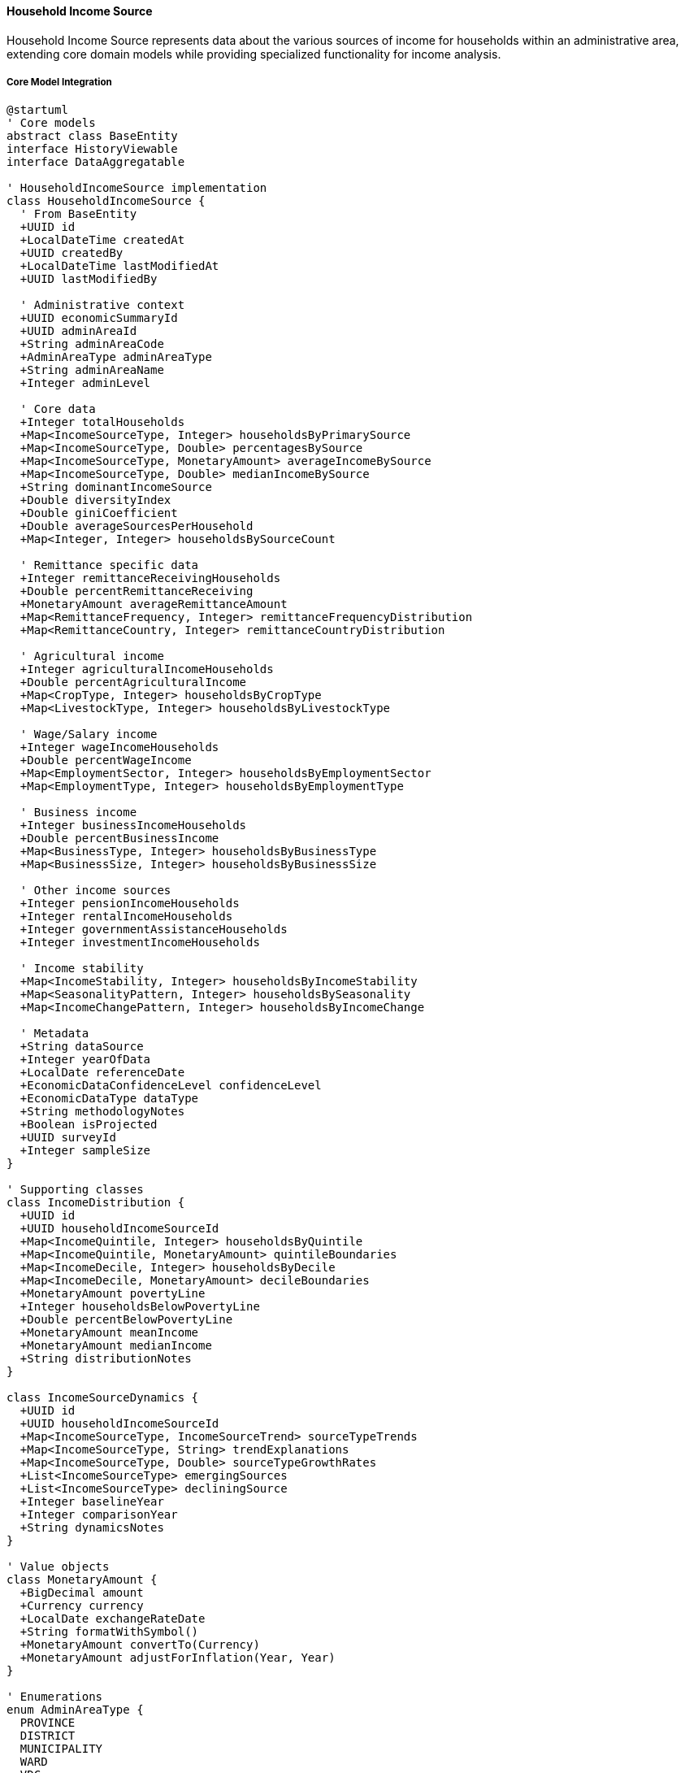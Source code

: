 ==== Household Income Source

Household Income Source represents data about the various sources of income for households within an administrative area, extending core domain models while providing specialized functionality for income analysis.

===== Core Model Integration

[plantuml]
----
@startuml
' Core models
abstract class BaseEntity
interface HistoryViewable
interface DataAggregatable

' HouseholdIncomeSource implementation
class HouseholdIncomeSource {
  ' From BaseEntity
  +UUID id
  +LocalDateTime createdAt
  +UUID createdBy
  +LocalDateTime lastModifiedAt
  +UUID lastModifiedBy
  
  ' Administrative context
  +UUID economicSummaryId
  +UUID adminAreaId
  +String adminAreaCode
  +AdminAreaType adminAreaType
  +String adminAreaName
  +Integer adminLevel
  
  ' Core data
  +Integer totalHouseholds
  +Map<IncomeSourceType, Integer> householdsByPrimarySource
  +Map<IncomeSourceType, Double> percentagesBySource
  +Map<IncomeSourceType, MonetaryAmount> averageIncomeBySource
  +Map<IncomeSourceType, Double> medianIncomeBySource
  +String dominantIncomeSource
  +Double diversityIndex
  +Double giniCoefficient
  +Double averageSourcesPerHousehold
  +Map<Integer, Integer> householdsBySourceCount
  
  ' Remittance specific data
  +Integer remittanceReceivingHouseholds
  +Double percentRemittanceReceiving
  +MonetaryAmount averageRemittanceAmount
  +Map<RemittanceFrequency, Integer> remittanceFrequencyDistribution
  +Map<RemittanceCountry, Integer> remittanceCountryDistribution
  
  ' Agricultural income
  +Integer agriculturalIncomeHouseholds
  +Double percentAgriculturalIncome
  +Map<CropType, Integer> householdsByCropType
  +Map<LivestockType, Integer> householdsByLivestockType
  
  ' Wage/Salary income
  +Integer wageIncomeHouseholds
  +Double percentWageIncome
  +Map<EmploymentSector, Integer> householdsByEmploymentSector
  +Map<EmploymentType, Integer> householdsByEmploymentType
  
  ' Business income
  +Integer businessIncomeHouseholds
  +Double percentBusinessIncome
  +Map<BusinessType, Integer> householdsByBusinessType
  +Map<BusinessSize, Integer> householdsByBusinessSize
  
  ' Other income sources
  +Integer pensionIncomeHouseholds
  +Integer rentalIncomeHouseholds
  +Integer governmentAssistanceHouseholds
  +Integer investmentIncomeHouseholds
  
  ' Income stability
  +Map<IncomeStability, Integer> householdsByIncomeStability
  +Map<SeasonalityPattern, Integer> householdsBySeasonality
  +Map<IncomeChangePattern, Integer> householdsByIncomeChange
  
  ' Metadata
  +String dataSource
  +Integer yearOfData
  +LocalDate referenceDate
  +EconomicDataConfidenceLevel confidenceLevel
  +EconomicDataType dataType
  +String methodologyNotes
  +Boolean isProjected
  +UUID surveyId
  +Integer sampleSize
}

' Supporting classes
class IncomeDistribution {
  +UUID id
  +UUID householdIncomeSourceId
  +Map<IncomeQuintile, Integer> householdsByQuintile
  +Map<IncomeQuintile, MonetaryAmount> quintileBoundaries
  +Map<IncomeDecile, Integer> householdsByDecile
  +Map<IncomeDecile, MonetaryAmount> decileBoundaries
  +MonetaryAmount povertyLine
  +Integer householdsBelowPovertyLine
  +Double percentBelowPovertyLine
  +MonetaryAmount meanIncome
  +MonetaryAmount medianIncome
  +String distributionNotes
}

class IncomeSourceDynamics {
  +UUID id
  +UUID householdIncomeSourceId
  +Map<IncomeSourceType, IncomeSourceTrend> sourceTypeTrends
  +Map<IncomeSourceType, String> trendExplanations
  +Map<IncomeSourceType, Double> sourceTypeGrowthRates
  +List<IncomeSourceType> emergingSources
  +List<IncomeSourceType> decliningSource
  +Integer baselineYear
  +Integer comparisonYear
  +String dynamicsNotes
}

' Value objects
class MonetaryAmount {
  +BigDecimal amount
  +Currency currency
  +LocalDate exchangeRateDate
  +String formatWithSymbol()
  +MonetaryAmount convertTo(Currency)
  +MonetaryAmount adjustForInflation(Year, Year)
}

' Enumerations
enum AdminAreaType {
  PROVINCE
  DISTRICT
  MUNICIPALITY
  WARD
  VDC
  CUSTOM_AREA
}

enum IncomeSourceType {
  AGRICULTURE_CROPS
  AGRICULTURE_LIVESTOCK
  WAGE_EMPLOYMENT_FORMAL
  WAGE_EMPLOYMENT_INFORMAL
  SELF_EMPLOYMENT_REGISTERED
  SELF_EMPLOYMENT_UNREGISTERED
  REMITTANCE_INTERNATIONAL
  REMITTANCE_DOMESTIC
  RENTAL_INCOME
  PENSION
  GOVERNMENT_ASSISTANCE
  INVESTMENT_INCOME
  FOREST_PRODUCTS
  ARTISANAL_PRODUCTS
  DAILY_LABOR
  OTHER
}

enum RemittanceFrequency {
  MONTHLY
  QUARTERLY
  BIANNUAL
  ANNUAL
  IRREGULAR
}

enum RemittanceCountry {
  INDIA
  QATAR
  UAE
  SAUDI_ARABIA
  KUWAIT
  MALAYSIA
  SOUTH_KOREA
  JAPAN
  USA
  UK
  AUSTRALIA
  OTHER
}

enum EmploymentSector {
  AGRICULTURE
  MANUFACTURING
  CONSTRUCTION
  EDUCATION
  HEALTH
  HOSPITALITY
  RETAIL
  TRANSPORTATION
  GOVERNMENT
  BANKING_FINANCE
  IT_COMMUNICATIONS
  SECURITY
  OTHER_SERVICES
}

enum EmploymentType {
  PERMANENT
  TEMPORARY
  SEASONAL
  DAILY_WAGE
  CONTRACT_BASED
}

enum BusinessType {
  RETAIL
  WHOLESALE
  MANUFACTURING
  SERVICES
  AGRICULTURE_RELATED
  HOSPITALITY
  CONSTRUCTION
  TRANSPORTATION
  TECHNICAL_PROFESSIONAL
  ARTISANAL
  OTHER
}

enum BusinessSize {
  MICRO
  SMALL
  MEDIUM
  LARGE
}

enum IncomeStability {
  VERY_STABLE
  STABLE
  MODERATELY_STABLE
  UNSTABLE
  HIGHLY_UNSTABLE
}

enum SeasonalityPattern {
  CONSISTENT_YEAR_ROUND
  AGRICULTURAL_SEASONALITY
  TOURISM_SEASONALITY
  CONSTRUCTION_SEASONALITY
  FESTIVAL_SEASONALITY
  IRREGULAR
}

enum IncomeChangePattern {
  INCREASING
  STABLE
  FLUCTUATING
  DECREASING
  RAPIDLY_DECREASING
}

enum IncomeSourceTrend {
  RAPIDLY_GROWING
  GROWING
  STABLE
  DECLINING
  RAPIDLY_DECLINING
}

enum IncomeQuintile {
  LOWEST
  SECOND
  THIRD
  FOURTH
  HIGHEST
}

enum IncomeDecile {
  FIRST
  SECOND
  THIRD
  FOURTH
  FIFTH
  SIXTH
  SEVENTH
  EIGHTH
  NINTH
  TENTH
}

enum CropType {
  RICE
  WHEAT
  MAIZE
  MILLET
  PULSES
  VEGETABLES
  FRUITS
  CASH_CROPS
  SPICES
  OTHER
}

enum LivestockType {
  CATTLE
  BUFFALO
  GOATS
  SHEEP
  POULTRY
  PIGS
  FISH
  OTHER
}

enum EconomicDataConfidenceLevel {
  VERY_HIGH
  HIGH
  MEDIUM
  LOW
  VERY_LOW
}

enum EconomicDataType {
  CENSUS
  SURVEY
  ADMINISTRATIVE
  ESTIMATE
  PROJECTION
}

' Inheritance relationships
BaseEntity <|-- HouseholdIncomeSource
BaseEntity <|-- IncomeDistribution
BaseEntity <|-- IncomeSourceDynamics

' Interface implementation
HouseholdIncomeSource ..|> HistoryViewable
HouseholdIncomeSource ..|> DataAggregatable

' Class relationships
HouseholdIncomeSource "1" o-- "0..1" IncomeDistribution
HouseholdIncomeSource "1" o-- "0..1" IncomeSourceDynamics
HouseholdIncomeSource -- AdminAreaType
HouseholdIncomeSource -- EconomicDataConfidenceLevel
HouseholdIncomeSource -- EconomicDataType
@enduml
----

===== Income Source Data Collection Process

[plantuml]
----
@startuml
|Central Bureau of Statistics|
start
:Design household income survey;
:Develop income source questionnaire;
:Train enumerators on income assessment;

|Field Enumerators|
:Conduct household interviews;
:Document income sources;
:Record income amounts;
:Assess income stability;
:Document seasonality patterns;
note right
  Nepal-specific challenges:
  - Multiple income sources common
  - Seasonal income fluctuations
  - Non-cash income valuation
  - Remittance flow monitoring
  - Informal economy dominance
end note

|Data Processing Team|
:Process raw income data;
:Convert non-monetary income;
:Normalize remittance values;
:Calculate income proportions;
:Identify primary sources;
note right
  Processing considerations:
  - Currency standardization
  - Urban-rural income differences
  - Remittance exchange rates
  - In-kind income valuation
  - Seasonal income normalization
end note

|System|
:Import validated income data;
:Calculate income distributions;
:Compute source diversification;
:Identify dominant sources;
:Generate income inequality metrics;

|Economic Analyst|
:Analyze income patterns;
:Compare with baseline periods;
:Assess remittance dependencies;
:Evaluate regional variations;
:Document income transition patterns;

|Quality Assurance|
:Review data completeness;
:Validate income statistics;
:Check for statistical anomalies;
:Compare with external indicators;
:Assign confidence levels;

|Economics Statistics Division|
:Finalize income source statistics;
:Prepare analytical summaries;
:Generate comparative indicators;
:Document methodology limitations;
:Classify data quality levels;

|Data Users|
:Access income source data;
:Use in poverty analysis;
:Analyze economic vulnerability;
:Develop targeted interventions;
:Monitor economic transitions;

stop
@enduml
----

===== Income Source Trend Analysis

[plantuml]
----
@startuml
|Economic Research Division|
start
:Define income trend parameters;
:Select baseline years;
:Specify income source categories;

|System|
:Retrieve historical income data;
:Link time-series datasets;
:Apply income normalization;

|Economic Analyst|
:Review longitudinal trends;
:Identify emerging income sources;
:Analyze declining sectors;
:Document transition patterns;
:Assess remittance evolution;

|System|
:Calculate transition matrices;
:Generate trend visualizations;
:Compute diversification changes;
:Model income stability trends;

|Economic Planning Unit|
:Interpret economic transitions;
:Identify vulnerability factors;
:Document market integration;
:Assess modernization patterns;
:Prepare planning recommendations;

|System|
:Publish trend analysis;
:Update economic dashboards;
:Generate trend alerts;
:Archive analytical results;

stop
@enduml
----

===== Contextual Use Cases

Here are specific real-world scenarios demonstrating how Household Income Source data is used in the system:

====== Remittance Dependency Analysis

*Scenario:* Using income source data to analyze remittance dependency and develop economic diversification strategies

[plantuml]
----
@startuml
actor "Provincial Planning\nCommission" as PPC
actor "Economic Resilience\nTask Force" as ERTF
participant "HouseholdIncomeSource" as Income
participant "RemittanceAnalysis" as Remittance
participant "EconomicVulnerability" as Vulnerability
participant "LaborMarketAnalysis" as Labor
participant "DiversificationStrategy" as Strategy

PPC -> Income : Request remittance dependency data
activate Income
Income -> Income : FilterHighRemittanceAreas()
Income -> Income : CalculateRemittanceDependencyRatios()
Income -> Income : IdentifySourceConcentrations()
Income -> Income : MapGeographicDependencies()
PPC <-- Income : Remittance dependency profile
deactivate Income

PPC -> Remittance : Analyze remittance patterns
activate Remittance
Remittance -> Remittance : AnalyzeDestinationCountries()
Remittance -> Remittance : CalculateRemittanceStability()
Remittance -> Remittance : AssessRemittanceUtilization()
Remittance -> Remittance : ProjectRemittanceTrends()
PPC <-- Remittance : Remittance pattern analysis
deactivate Remittance

PPC -> Vulnerability : Assess economic vulnerabilities
activate Vulnerability
Vulnerability -> Vulnerability : CalculateExternalShockSensitivity()
Vulnerability -> Vulnerability : ModelRemittanceDisruptionImpact()
Vulnerability -> Vulnerability : IdentifyHighRiskCommunities()
Vulnerability -> Vulnerability : AssessHouseholdResilienceFactors()
PPC <-- Vulnerability : Vulnerability assessment
deactivate Vulnerability

ERTF -> Labor : Analyze local labor markets
activate Labor
Labor -> Labor : MapExistingSkillSets()
Labor -> Labor : AssessEmploymentOpportunities()
Labor -> Labor : IdentifySkillGaps()
Labor -> Labor : EvaluateWageDifferentials()
ERTF <-- Labor : Labor market analysis
deactivate Labor

ERTF -> Strategy : Develop diversification strategies
activate Strategy
Strategy -> Strategy : IdentifyViableEconomicSectors()
Strategy -> Strategy : DesignLocalValueChains()
Strategy -> Strategy : CreateSkillDevelopmentPrograms()
Strategy -> Strategy : EstablishMarketLinkages()
ERTF <-- Strategy : Diversification recommendations
deactivate Strategy

PPC -> PPC : Formulate policy framework
activate PPC
PPC -> PPC : DesignInvestmentIncentives()
PPC -> PPC : EstablishSkillsInitiatives()
PPC -> PPC : CreateRiskMitigationMechanisms()
PPC -> PPC : DevelopImplementationRoadmap()
deactivate PPC

ERTF -> ERTF : Create implementation plan
activate ERTF
ERTF -> ERTF : PrioritizeInterventionAreas()
ERTF -> ERTF : AllocateResourcesByRegion()
ERTF -> ERTF : EstablishMonitoringFramework()
ERTF -> ERTF : CreateTimelinedActions()
deactivate ERTF

PPC -> ERTF : Implement economic diversification program
@enduml
----

*Real-World Context:*
Sudurpaschim Province in far-western Nepal is developing an economic diversification strategy to reduce its extreme dependence on remittances. The household income source data reveals a stark reality: remittances constitute the primary income source for 47% of households province-wide, rising to 72% in certain hill districts like Baitadi and Dadeldhura.

The process begins with a comprehensive remittance dependency analysis. The data shows that 82% of remittances come from just three countries (India, Qatar, and UAE), creating significant vulnerability to economic or policy changes in these nations. Remittance receiving households derive, on average, 68% of their total income from these transfers. The geographical analysis reveals concerning patterns - in certain municipalities, over 85% of households rely on remittances for survival, with virtually no working-age males present during most of the year.

The Remittance Analysis examines specific patterns. Unlike other provinces where Gulf and Malaysia migration dominates, Sudurpaschim has a high proportion of India-bound migrants (63%), typically earning lower remittances than those going to Gulf countries. The assessment of remittance utilization reveals that only 11% of remittance income is invested in productive assets or businesses, with consumption (61%), housing (17%), and education (13%) being the primary uses. This limited productive investment perpetuates dependency cycles.

The Economic Vulnerability assessment models potential shock scenarios. A 20% decrease in remittance flows (a realistic possibility given India's economic fluctuations or Gulf nations' indigenization policies) would push an estimated 14.2% of the province's population below the poverty line. The assessment identifies 37 wards across 16 municipalities as "critically vulnerable" due to their combination of high remittance dependency, low skill levels in the remaining population, and limited existing economic alternatives.

Based on this comprehensive analysis, the Economic Resilience Task Force develops a multi-faceted economic diversification strategy:

1. **Agriculture Commercialization Focus**: 
   - Identification of 6 high-potential agricultural value chains suited to the province's ecology (apples, walnuts, off-season vegetables, medicinal herbs, goat farming, and honey)
   - Development of production clusters in 28 strategic locations across the province
   - Creation of collection centers and cold storage facilities at 12 strategic transportation nodes
   - Establishment of processing facilities for value addition before market transport

2. **Tourism Infrastructure Development**:
   - Investment in infrastructure for emerging tourism routes connecting Rara Lake to India-border regions
   - Development of homestay networks in 34 villages with cultural significance or natural beauty
   - Creation of tourism skills training programs targeting remittance-dependent households
   - Marketing support for community-based tourism initiatives

3. **Small Enterprise Ecosystem**:
   - Establishment of business incubation centers in 4 strategic urban hubs
   - Development of a specialized "Returnee Entrepreneur Program" with technical and financial support
   - Creation of market linkages to major urban centers and India border markets
   - Formation of product aggregation cooperatives for enhanced market access

4. **Skills Development Initiative**:
   - Establishment of 8 technical training centers focusing on construction, hospitality, and agro-processing
   - Creation of mobile training units to reach remote communities
   - Development of a "Spouse Economic Empowerment Program" targeting left-behind family members
   - Implementation of specialized training for returned migrants to leverage their experience

The Provincial Planning Commission establishes clear targets: reduce the proportion of households with remittances as primary income from 47% to 35% within 5 years, increase the share of remittances invested in productive assets to 25%, and create 45,000 new jobs within the province to absorb returning migrants. The implementation timeline prioritizes "critically vulnerable" areas for immediate intervention, with phased expansion to moderate-risk areas over years 2-3.

This evidence-based approach ensures that economic diversification initiatives target both the most dependent regions and the most feasible alternative livelihoods, creating realistic pathways to reduce the province's extreme remittance dependency.

====== Poverty Reduction Planning

*Scenario:* Using income source data to design targeted poverty reduction interventions

[plantuml]
----
@startuml
actor "District Poverty\nReduction Committee" as DPRC
actor "Livelihood Program\nManager" as Program
participant "HouseholdIncomeSource" as Income
participant "PovertyAnalysis" as Poverty
participant "LivelihoodMapping" as Livelihood
participant "MarketAnalysis" as Market
participant "InterventionDesign" as Design

DPRC -> Income : Request poverty-related income data
activate Income
Income -> Income : FilterByIncomeQuantiles()
Income -> Income : AnalyzeIncomeSourcesByPovertyStatus()
Income -> Income : MapGeographicConcentrations()
Income -> Income : AssessIncomeSustainability()
DPRC <-- Income : Income poverty profile
deactivate Income

DPRC -> Poverty : Analyze poverty characteristics
activate Poverty
Poverty -> Poverty : IdentifyChronicTransientPoverty()
Poverty -> Poverty : AnalyzeVulnerabilityFactors()
Poverty -> Poverty : AssessPovertyDynamics()
Poverty -> Poverty : CalculatePovertyGaps()
DPRC <-- Poverty : Poverty dynamics analysis
deactivate Poverty

DPRC -> Livelihood : Map livelihood opportunities
activate Livelihood
Livelihood -> Livelihood : IdentifyExistingCapabilities()
Livelihood -> Livelihood : AssessLocalResources()
Livelihood -> Livelihood : EvaluateSuccessfulModels()
Livelihood -> Livelihood : MapInfrastructureAccess()
DPRC <-- Livelihood : Livelihood opportunity map
deactivate Livelihood

Program -> Market : Analyze market systems
activate Market
Market -> Market : IdentifyGrowthSectors()
Market -> Market : AssessValueChains()
Market -> Market : EvaluateMarketAccess()
Market -> Market : AnalyzePriceStability()
Program <-- Market : Market systems analysis
deactivate Market

Program -> Design : Design poverty interventions
activate Design
Design -> Design : DevelopLivelihoodModels()
Design -> Design : CreateMarketLinkages()
Design -> Design : DesignSkillsInterventions()
Design -> Design : EstablishFinancialInclusion()
Program <-- Design : Intervention designs
deactivate Design

DPRC -> DPRC : Prioritize intervention areas
activate DPRC
DPRC -> DPRC : RankByPovertyIntensity()
DPRC -> DPRC : AssessInterventionViability()
DPRC -> DPRC : CalculateResourceRequirements()
DPRC -> DPRC : EstablishTargetingCriteria()
deactivate DPRC

Program -> Program : Develop implementation plan
activate Program
Program -> Program : CreateLivelihoodPackages()
Program -> Program : DesignTargetingMechanisms()
Program -> Program : EstablishMonitoringFramework()
Program -> Program : DevelopPhasingStrategy()
deactivate Program

DPRC -> Program : Implement poverty reduction program
@enduml
----

*Real-World Context:*
Karnali Province, Nepal's most remote and economically challenged province, is developing a targeted poverty reduction program using household income source data. The province has a poverty rate of 28.9% compared to the national average of 18.7%, with extreme variations across districts and municipalities.

The analysis begins with detailed household income source data. The statistics reveal that among the poorest quintile, subsistence agriculture is the primary income source for 72% of households, but it provides only enough food for an average of 5.8 months per year. Wage labor (primarily seasonal and unreliable) is the second most common income source at 18%. Analysis shows minimal income diversification among poor households, with 68% relying on a single income source and 27% having just two sources. Income sustainability assessment reveals that 73% of households in the bottom quintile experience severe seasonal income gaps lasting 3+ months annually.

The Poverty Analysis examines poverty dynamics in detail. Chronic poverty (households poor for 5+ years) affects 62% of the poor population, while 38% experience transient poverty linked to shocks like illness, drought, or market disruptions. Geographic analysis reveals extreme concentration in specific wards - 41% of the province's poor households are located in just 18% of its wards, primarily in remote mountain areas of Humla, Mugu, and Dolpa districts. The poverty gap (how far below the poverty line households fall) averages 31% for the province, but exceeds 45% in the most vulnerable mountain communities.

The Livelihood Mapping service identifies existing capabilities and opportunities. Despite extreme poverty, the analysis identifies valuable skills in traditional crafts (woodworking, textile weaving), specialized high-altitude agriculture knowledge, and non-timber forest product collection techniques. Local resources with economic potential include medicinal and aromatic plants, high-value fruits adapted to mountain conditions, tourism potential in pristine landscapes, and distinctive cultural traditions. The mapping also reveals severe infrastructure limitations, with 43% of poor communities requiring more than 4 hours walking to reach motorable roads.

Based on this comprehensive analysis, the Livelihood Program Manager develops a multi-faceted poverty reduction strategy:

1. **High-Value Agriculture Initiative**:
   - Introduction of climate-resilient crop varieties suited to high altitudes
   - Development of seed banks for traditional crop varieties with market potential
   - Technical training on improved agricultural techniques for marginal lands
   - Formation of producer groups for aggregation and market access
   - Specialized focus on off-season vegetables for premium pricing

2. **Non-Timber Forest Product Value Chain**:
   - Sustainable harvesting training for medicinal plants, herbs, and mushrooms
   - Processing facilities at strategic locations to increase value before transport
   - Certification programs for organic and sustainable collection
   - Market connections to Kathmandu processors and exporters
   - Community forest management strengthening

3. **Rural Enterprise Development**:
   - Identification and support for micro-enterprises requiring minimal infrastructure
   - Development of artisanal crafts with tourism and export market potential
   - Training in food processing techniques for seasonal production
   - Formation of savings groups to fund micro-enterprise development
   - Mobile technical support teams for remote communities

4. **Market Access Enhancement**:
   - Establishment of collection centers at strategic locations
   - Creation of porter/mule transport networks from remote areas to road heads
   - Development of digital market information systems accessible by basic phones
   - Formation of marketing cooperatives for collective bargaining
   - Weather-protected periodic markets in mountain areas

The program design includes specialized components for the most vulnerable:

1. **Ultra-Poor Graduation Approach**:
   - Asset transfers (livestock or equipment) to the poorest households
   - Consumption support during enterprise development phase
   - Intensive coaching and technical support
   - Savings group participation
   - Health and education linkages

2. **Women's Economic Empowerment**:
   - Female-specific livelihood options compatible with caregiving responsibilities
   - Women's savings and credit groups with social components
   - Literacy and numeracy integrated with economic activities
   - Leadership development within economic groups
   - Gender-based violence prevention integrated with economic activities

The District Poverty Reduction Committee establishes clear targets: reduce the provincial poverty rate from 28.9% to 22% within 5 years, decrease the poverty gap from 31% to 20%, and increase income source diversification so that at least 60% of poor households have 3+ income sources. The implementation timeline prioritizes the poorest wards first, with phased expansion based on poverty severity and intervention viability.

This evidence-based approach ensures that poverty reduction initiatives address both immediate needs and systemic barriers, while building on existing capabilities and resources rather than imposing external solutions disconnected from local realities.

====== Value Chain Development

*Scenario:* Using household income source data to design agricultural value chain interventions

[plantuml]
----
@startuml
actor "Agricultural\nDevelopment Bank" as ADB
actor "Value Chain\nSpecialist" as VCS
participant "HouseholdIncomeSource" as Income
participant "AgriculturalPatternAnalysis" as Agriculture
participant "MarketSystemsMapping" as Market
participant "ValueChainAnalysis" as ValueChain
participant "FinancialServicesDesign" as Financial

ADB -> Income : Analyze agricultural income sources
activate Income
Income -> Income : FilterByAgriculturalHouseholds()
Income -> Income : AnalyzeCropTypeDistribution()
Income -> Income : AssessIncomeSustainability()
Income -> Income : IdentifyCommercialPotential()
ADB <-- Income : Agricultural income profile
deactivate Income

ADB -> Agriculture : Map agricultural patterns
activate Agriculture
Agriculture -> Agriculture : MapProductionClusters()
Agriculture -> Agriculture : AnalyzeProductionVolumes()
Agriculture -> Agriculture : AssessProductivityLevels()
Agriculture -> Agriculture : IdentifyConstraints()
ADB <-- Agriculture : Agricultural system analysis
deactivate Agriculture

VCS -> Market : Analyze market systems
activate Market
Market -> Market : MapLocalMarkets()
Market -> Market : IdentifyIntermediaries()
Market -> Market : AnalyzePriceFormation()
Market -> Market : AssessMarketInfrastructure()
VCS <-- Market : Market systems mapping
deactivate Market

VCS -> ValueChain : Conduct value chain assessment
activate ValueChain
ValueChain -> ValueChain : IdentifyKeyActors()
ValueChain -> ValueChain : MapValueAddition()
ValueChain -> ValueChain : AnalyzeMarginDistribution()
ValueChain -> ValueChain : IdentifyUpgradePoints()
VCS <-- ValueChain : Value chain assessment
deactivate ValueChain

ADB -> Financial : Design financial services
activate Financial
Financial -> Financial : DesignSeasonalCreditProducts()
Financial -> Financial : CreateInvestmentLoans()
Financial -> Financial : DevelopRiskMitigationTools()
Financial -> Financial : EstablishCollectionBasedLending()
ADB <-- Financial : Financial services design
deactivate Financial

VCS -> VCS : Develop value chain interventions
activate VCS
VCS -> VCS : DesignProducerCollectives()
VCS -> VCS : CreateProcessingUpgrades()
VCS -> VCS : DevelopMarketLinkages()
VCS -> VCS : EstablishQualityStandards()
deactivate VCS

ADB -> ADB : Design financing program
activate ADB
ADB -> ADB : CreateValueChainFinanceProducts()
ADB -> ADB : EstablishRiskProtocols()
ADB -> ADB : DevelopCollectionCenterModel()
ADB -> ADB : DefineImplementationTimeline()
deactivate ADB

ADB -> VCS : Implement value chain program
@enduml
----

*Real-World Context:*
The Agricultural Development Bank of Nepal, in collaboration with the Province 1 government, is designing a comprehensive value chain development program for eastern Nepal's ginger sector. Despite having ideal growing conditions, farmers receive minimal returns from ginger production due to poor market integration and value chain inefficiencies.

The analysis begins with household income source data for the target districts of Ilam, Panchthar, and Taplejung. The statistics reveal that 38% of agricultural households grow ginger, but it contributes only 14% of their income on average due to low prices and post-harvest losses. Most ginger-growing households (72%) sell unprocessed ginger to local collectors at harvest time, receiving just 22-28% of the final market value. Income sustainability assessment shows ginger provides income for only 3-4 months per year during harvest season, forcing households to rely on other often precarious income sources for the remaining months.

The Agricultural Pattern Analysis examines production systems in detail. The analysis identifies several production clusters with suitable agro-ecological conditions, particularly in mid-hill regions between 800-1500m elevation. Production volumes average 8.7 metric tons per hectare, well below the achievable yield of 15-18 metric tons with improved practices. Key production constraints include limited access to quality planting materials, disease management challenges (particularly rhizome rot), and minimal application of good agricultural practices. The seasonal production pattern creates market gluts during harvest months (November-January), driving prices down significantly.

The Market Systems Mapping reveals complex intermediation patterns. Most farmers sell to village-level collectors who consolidate small volumes from 20-30 farmers before selling to larger traders. These traders then transport ginger to either the Indian border or Kathmandu markets. Price analysis shows that farmers receive NPR 25-35 per kg for fresh ginger, while the same ginger sells for NPR 110-130 per kg in Kathmandu retail markets. Market infrastructure assessment identifies key gaps - limited storage facilities result in 23% post-harvest losses, and only 4 of 27 collection points have proper weighing, grading, and storage facilities.

Based on this comprehensive analysis, the Value Chain Specialist designs a multi-faceted intervention strategy:

1. **Production Enhancement**:
   - Establishment of community-based seed multiplication systems for disease-free planting material
   - Farmer field schools focusing on good agricultural practices and disease management
   - Introduction of organic certification processes for premium market access
   - Development of intercropping systems to maximize land productivity

2. **Post-Harvest Management**:
   - Construction of 12 improved collection centers with washing, grading, and temporary storage facilities
   - Introduction of simple processing equipment for cleaning and sorting at collection points
   - Training in improved harvesting and handling practices to reduce damage
   - Development of fiber bags and improved packaging to extend shelf life

3. **Processing and Value Addition**:
   - Establishment of 3 ginger processing centers for producing dried ginger, ginger powder, and oil
   - Technical training for micro-entrepreneurs in processing technologies
   - Product development support for creating higher-value products like candy and preserves
   - Packaging and branding support for processed products

4. **Market Development**:
   - Formation of marketing cooperatives linking 3,500+ farmers
   - Development of direct market linkages to national supermarket chains and exporters
   - Creation of digital market information platform accessible via SMS
   - Facilitation of contract farming arrangements with processors

The Agricultural Development Bank designs specialized financial products to support this value chain:

1. **Seasonal Production Financing**:
   - Short-term loans aligned with ginger production cycle
   - Group-based lending through farmer cooperatives
   - Flexible repayment scheduling based on harvest timing
   - Built-in weather index insurance for risk mitigation

2. **Collection Center Financing**:
   - Medium-term loans for collection center establishment
   - Cooperative-based ownership model
   - Partial guarantee mechanism to reduce collateral requirements
   - Technical assistance component tied to financing

3. **Processing Enterprise Financing**:
   - Long-term investment loans for processing equipment
   - Grace periods aligned with business development timeline
   - Reduced interest rates for women-led enterprises
   - Linkage to business development services

4. **Value Chain Liquidity Facility**:
   - Short-term financing for traders linked to collection centers
   - Inventory-based lending using stored ginger as collateral
   - Digital transaction platform to improve transparency
   - Price stabilization mechanism during market gluts

The program sets clear targets: increase farmer income from ginger by 75%, reduce post-harvest losses from 23% to below 10%, increase the proportion of ginger that undergoes value addition from 8% to 30%, and establish at least 5 sustainable market linkages to national and export markets. The implementation timeline spans three years, beginning with production improvements in year one, followed by collection center development, and culminating in processing and market linkages.

This evidence-based approach addresses bottlenecks throughout the value chain, increasing both the volume and value of ginger production while ensuring that smallholder farmers capture a greater share of the final value.

===== DataAggregatable Implementation

The HouseholdIncomeSource entity implements the DataAggregatable interface to support hierarchical data aggregation:

[plantuml]
----
@startuml
participant "EconomicPlanning" as Service
participant "HouseholdIncomeSource\nimplements DataAggregatable" as Income
participant "Repository" as Repo
participant "AggregationEngine" as Engine
participant "DataValidator" as Validator

Service -> Income : getAggregatedData(provinceId, "DISTRICT")
activate Income

Income -> Income : validateAggregationRequest(provinceId, "DISTRICT")
activate Income
Income -> Income : checkPermissions()
Income -> Income : validateHierarchy()
Income <-- Income : requestValid
deactivate Income

Income -> Repo : findChildAreas(provinceId, "DISTRICT")
activate Repo
Income <-- Repo : districtIncomeData
deactivate Repo

Income -> Engine : aggregateIncomeData(districtIncomeData)
activate Engine
Engine -> Engine : aggregateIncomeSources()
Engine -> Engine : calculateWeightedAverages()
Engine -> Engine : combineSourceDistributions()
Engine -> Engine : aggregateRemittanceData()
Income <-- Engine : aggregatedIncomeData
deactivate Engine

Income -> Validator : validateAggregate(aggregatedData, provinceId)
activate Validator
Validator -> Validator : checkTotalConsistency()
Validator -> Validator : verifyPercentages()
Validator -> Validator : flagStatisticalAnomalies()
Income <-- Validator : validationResults
deactivate Validator

Income -> Income : applyValidationAdjustments(validationResults)
Income -> Income : buildAggregateResponse()

Service <-- Income : aggregatedIncomeData
deactivate Income

Service -> Income : drillDown(provinceId, "DISTRICT", districtId)
activate Income
Income -> Repo : findChildAreas(districtId, "MUNICIPALITY")
activate Repo
Income <-- Repo : municipalityIncomeData
deactivate Repo
Income -> Engine : aggregateIncomeData(municipalityIncomeData)
activate Engine
Income <-- Engine : aggregatedData
deactivate Engine
Service <-- Income : districtDetailWithMunicipalities
deactivate Income
@enduml
----

The HouseholdIncomeSource entity's implementation of DataAggregatable provides powerful capabilities for income analysis across different administrative levels and income source categories.

The aggregation process applies specialized methods for income data:

1. **Weighted Income Aggregation**: Household counts and income amounts are weighted appropriately when aggregating to higher administrative levels

2. **Source Category Preservation**: The distribution across income source types is preserved during aggregation to maintain analytical value

3. **Remittance-Specific Handling**: Special handling for remittance data ensures source countries and frequencies are accurately represented in aggregated data

4. **Income Distribution Maintenance**: Income quintile and decile distributions are carefully aggregated to maintain accurate inequality measures

5. **Zero-Value Handling**: Proper handling of areas with zero households for specific income sources to avoid mathematical errors

Special considerations for Nepal's context include:

1. **Seasonal Income Normalization**: Adjustments for seasonal variations in income sources, particularly important in agricultural regions

2. **Remittance Exchange Rate Standardization**: Handling of multiple currencies for remittance income with standardized exchange rates

3. **In-Kind Income Valuation**: Consistent valuation of non-monetary income, particularly agricultural production for self-consumption

4. **Urban-Rural Distinction**: Maintenance of separation between urban and rural income patterns when aggregating to higher levels

===== HistoryViewable Implementation

The HouseholdIncomeSource entity implements the HistoryViewable interface to track changes in income patterns over time:

[plantuml]
----
@startuml
participant "EconomicAnalysis" as Service
participant "HouseholdIncomeSource\nimplements HistoryViewable" as Income
participant "VersionRepository" as Versions
participant "ChangeAnalysis" as Analysis

Service -> Income : getChangeHistory(adminAreaId)
activate Income

Income -> Versions : findByEntityTypeAndEntityId("HouseholdIncomeSource", adminAreaId)
activate Versions
Income <-- Versions : versionHistory
deactivate Versions

Service <-- Income : incomeSourceHistory
deactivate Income

Service -> Income : compareVersions(adminAreaId, 2015, 2022)
activate Income

Income -> Versions : findByEntityIdAndYear(adminAreaId, 2015)
activate Versions
Income <-- Versions : data2015
deactivate Versions

Income -> Versions : findByEntityIdAndYear(adminAreaId, 2022)
activate Versions
Income <-- Versions : data2022
deactivate Versions

Income -> Analysis : analyzeIncomeSourceChanges(data2015, data2022)
activate Analysis
Analysis -> Analysis : calculateSourceTransitions()
Analysis -> Analysis : detectEmergingSources()
Analysis -> Analysis : identifyDecliningSource()
Analysis -> Analysis : assessDiversificationChanges()
Income <-- Analysis : changeAnalysis
deactivate Analysis

Service <-- Income : incomeSourceComparison
deactivate Income

Service -> Income : getSourceTransitionMatrix(adminAreaId, 2015, 2022)
activate Income
Income -> Analysis : generateTransitionMatrix(data2015, data2022)
activate Analysis
Income <-- Analysis : transitionMatrix
deactivate Analysis
Service <-- Income : incomeTransitionMatrix
deactivate Income
@enduml
----

===== HouseholdIncomeSource Data Model

[plantuml]
----
@startuml
' Core models
abstract class BaseEntity
interface HistoryViewable
interface DataAggregatable

' Main classes
class HouseholdIncomeSource {
  ' From BaseEntity
  +UUID id
  +LocalDateTime createdAt
  +UUID createdBy
  +LocalDateTime lastModifiedAt
  +UUID lastModifiedBy
  
  ' Administrative context
  +UUID economicSummaryId
  +UUID adminAreaId
  +String adminAreaCode
  +AdminAreaType adminAreaType
  +String adminAreaName
  +Integer adminLevel
  
  ' Core data
  +Integer totalHouseholds
  +Map<IncomeSourceType, Integer> householdsByPrimarySource
  +Map<IncomeSourceType, Double> percentagesBySource
  +Map<IncomeSourceType, MonetaryAmount> averageIncomeBySource
  +Map<IncomeSourceType, Double> medianIncomeBySource
  +String dominantIncomeSource
  +Double diversityIndex
  +Double giniCoefficient
  +Double averageSourcesPerHousehold
  +Map<Integer, Integer> householdsBySourceCount
  
  ' Remittance specific data
  +Integer remittanceReceivingHouseholds
  +Double percentRemittanceReceiving
  +MonetaryAmount averageRemittanceAmount
  +Map<RemittanceFrequency, Integer> remittanceFrequencyDistribution
  +Map<RemittanceCountry, Integer> remittanceCountryDistribution
  
  ' Agricultural income
  +Integer agriculturalIncomeHouseholds
  +Double percentAgriculturalIncome
  +Map<CropType, Integer> householdsByCropType
  +Map<LivestockType, Integer> householdsByLivestockType
  
  ' Wage/Salary income
  +Integer wageIncomeHouseholds
  +Double percentWageIncome
  +Map<EmploymentSector, Integer> householdsByEmploymentSector
  +Map<EmploymentType, Integer> householdsByEmploymentType
  
  ' Business income
  +Integer businessIncomeHouseholds
  +Double percentBusinessIncome
  +Map<BusinessType, Integer> householdsByBusinessType
  +Map<BusinessSize, Integer> householdsByBusinessSize
  
  ' Other income sources
  +Integer pensionIncomeHouseholds
  +Integer rentalIncomeHouseholds
  +Integer governmentAssistanceHouseholds
  +Integer investmentIncomeHouseholds
  
  ' Income stability
  +Map<IncomeStability, Integer> householdsByIncomeStability
  +Map<SeasonalityPattern, Integer> householdsBySeasonality
  +Map<IncomeChangePattern, Integer> householdsByIncomeChange
  
  ' Metadata
  +String dataSource
  +Integer yearOfData
  +LocalDate referenceDate
  +EconomicDataConfidenceLevel confidenceLevel
  +EconomicDataType dataType
  +String methodologyNotes
  +Boolean isProjected
  +UUID surveyId
  +Integer sampleSize
  
  ' Methods
  +Map<IncomeSourceType, Double> getIncomeSourceDistribution()
  +Double calculateIncomeSourceDiversity()
  +Map<IncomeSourceType, Double> getSourceShareTrend(years)
  +Boolean isDependentOnSingleSource(threshold)
  +List<IncomeSourceType> getTopIncomeSources(count)
  +Map<String, Object> getRemittanceStatistics()
  +Double getRemittanceDependencyRatio()
  +Boolean isHighRemittanceArea(threshold)
  +Double calculateAverageSources()
  +IncomeDistribution getIncomeDistribution()
  +RemittanceCountry getDominantRemittanceCountry()
  +Boolean isAgriculturallyDominated()
  +IncomeStability getDominantStabilityPattern()
  +Boolean isHighlyUnstable()
  +IncomeSourceDynamics getSourceDynamics(baseYear, comparisonYear)
  +String getDiversificationCategory()
  +Double getVulnerabilityIndex()
}

class IncomeDistribution {
  +UUID id
  +UUID householdIncomeSourceId
  +Map<IncomeQuintile, Integer> householdsByQuintile
  +Map<IncomeQuintile, MonetaryAmount> quintileBoundaries
  +Map<IncomeDecile, Integer> householdsByDecile
  +Map<IncomeDecile, MonetaryAmount> decileBoundaries
  +MonetaryAmount povertyLine
  +Integer householdsBelowPovertyLine
  +Double percentBelowPovertyLine
  +MonetaryAmount meanIncome
  +MonetaryAmount medianIncome
  +String distributionNotes
  
  ' Methods
  +Double calculateGiniCoefficient()
  +Double calculatePovertyGap()
  +Double calculateIncomeShareRatio(topPercent, bottomPercent)
  +Boolean isHighInequality()
  +Map<String, Double> getInequalityIndicators()
  +IncomeQuintile getPopulationConcentration()
  +Double getMiddleClassShare()
}

class IncomeSourceDynamics {
  +UUID id
  +UUID householdIncomeSourceId
  +Map<IncomeSourceType, IncomeSourceTrend> sourceTypeTrends
  +Map<IncomeSourceType, String> trendExplanations
  +Map<IncomeSourceType, Double> sourceTypeGrowthRates
  +List<IncomeSourceType> emergingSources
  +List<IncomeSourceType> decliningSource
  +Integer baselineYear
  +Integer comparisonYear
  +String dynamicsNotes
  
  ' Methods
  +IncomeSourceType getFastestGrowingSource()
  +IncomeSourceType getFastestDecliningSource()
  +Map<IncomeSourceType, IncomeSourceType> getTransitionMatrix()
  +Boolean isUndergoingTransition(threshold)
  +String getDominantTrend()
  +Double getOverallTransitionRate()
}

' Inheritance relationships
BaseEntity <|-- HouseholdIncomeSource
BaseEntity <|-- IncomeDistribution
BaseEntity <|-- IncomeSourceDynamics

' Interface implementation
HouseholdIncomeSource ..|> HistoryViewable
HouseholdIncomeSource ..|> DataAggregatable

' Class relationships
HouseholdIncomeSource "1" o-- "0..1" IncomeDistribution
HouseholdIncomeSource "1" o-- "0..1" IncomeSourceDynamics
@enduml
----

===== Events

[plantuml]
----
@startuml
class HouseholdIncomeSourceCreatedEvent {
  +UUID incomeSourceId
  +UUID adminAreaId
  +AdminAreaType adminAreaType
  +Integer totalHouseholds
  +String dominantIncomeSource
  +Double remittancePercentage
  +Integer yearOfData
  +LocalDateTime timestamp
  +UUID actorId
}

class HouseholdIncomeSourceUpdatedEvent {
  +UUID incomeSourceId
  +UUID adminAreaId
  +Map<String, Object> changedFields
  +String updateType
  +Boolean isRevision
  +String updateReason
  +LocalDateTime timestamp
  +UUID actorId
}

class IncomeSourceDiversityAnalyzedEvent {
  +UUID incomeSourceId
  +UUID adminAreaId
  +Double diversityIndex
  +Double averageSourceCount
  +Map<Integer, Double> sourceCountDistribution
  +String diversificationCategory
  +String recommendedActions
  +LocalDateTime timestamp
  +UUID actorId
}

class RemittanceDependencyDetectedEvent {
  +UUID incomeSourceId
  +UUID adminAreaId
  +Double remittanceDependencyRatio
  +RemittanceCountry primarySourceCountry
  +RemittanceDependencyLevel dependencyLevel
  +List<String> vulnerabilityFactors
  +String recommendedActions
  +LocalDateTime timestamp
  +UUID actorId
}

class IncomeDiversificationOpportunityEvent {
  +UUID incomeSourceId
  +UUID adminAreaId
  +List<IncomeSourceType> recommendedSources
  +Map<IncomeSourceType, String> justifications
  +Map<IncomeSourceType, Double> potentialImpact
  +String diversificationStrategy
  +LocalDateTime timestamp
  +UUID actorId
}

class IncomeSourceTransitionDetectedEvent {
  +UUID incomeSourceId
  +UUID adminAreaId
  +IncomeSourceType decliningSource
  +IncomeSourceType emergingSource
  +Double transitionRate
  +String transitionDrivers
  +String implicationsForPlanning
  +LocalDateTime timestamp
  +UUID actorId
}

class IncomeInequalityAnalyzedEvent {
  +UUID incomeDistributionId
  +UUID adminAreaId
  +Double giniCoefficient
  +Double topBottomRatio
  +Double middleClassShare
  +String inequalityCategory
  +String inequalityDrivers
  +LocalDateTime timestamp
  +UUID actorId
}

class IncomePovertyAssessedEvent {
  +UUID incomeDistributionId
  +UUID adminAreaId
  +Double povertyRate
  +Double povertyGap
  +MonetaryAmount povertyLine
  +Map<IncomeSourceType, Double> povertyByIncomeSource
  +String povertyCharacteristics
  +LocalDateTime timestamp
  +UUID actorId
}

class HouseholdIncomeProjectedEvent {
  +UUID baseIncomeSourceId
  +UUID projectedIncomeSourceId
  +UUID adminAreaId
  +Integer projectionYear
  +String projectionMethod
  +Map<IncomeSourceType, Double> projectedDistribution
  +Double projectedDiversityIndex
  +LocalDateTime timestamp
  +UUID actorId
}

class VulnerableIncomePatternDetectedEvent {
  +UUID incomeSourceId
  +UUID adminAreaId
  +String vulnerabilityType
  +Double vulnerabilityScore
  +List<String> riskFactors
  +String mitigationStrategy
  +Map<String, Object> vulnerabilityIndicators
  +LocalDateTime timestamp
  +UUID actorId
}

enum RemittanceDependencyLevel {
  CRITICAL
  HIGH
  MODERATE
  LOW
  MINIMAL
}

abstract class DomainEvent
DomainEvent <|-- HouseholdIncomeSourceCreatedEvent
DomainEvent <|-- HouseholdIncomeSourceUpdatedEvent
DomainEvent <|-- IncomeSourceDiversityAnalyzedEvent
DomainEvent <|-- RemittanceDependencyDetectedEvent
DomainEvent <|-- IncomeDiversificationOpportunityEvent
DomainEvent <|-- IncomeSourceTransitionDetectedEvent
DomainEvent <|-- IncomeInequalityAnalyzedEvent
DomainEvent <|-- IncomePovertyAssessedEvent
DomainEvent <|-- HouseholdIncomeProjectedEvent
DomainEvent <|-- VulnerableIncomePatternDetectedEvent

RemittanceDependencyDetectedEvent -- RemittanceDependencyLevel
@enduml
----

These events enable integration with other systems and trigger appropriate workflows based on income source patterns. For example, high remittance dependency might trigger economic diversification programs, while certain vulnerability patterns might initiate targeted social protection measures.

===== Nepal-Specific Income Source Categories

The HouseholdIncomeSource entity incorporates Nepal-specific income sources that may not be well-represented in international classifications:

1. **Migration-Related Income**: Detailed categorization of remittance sources by destination country, reflecting Nepal's complex migration patterns:
   - India (primarily from western Nepal)
   - Gulf Countries (Qatar, UAE, Saudi Arabia, Kuwait)
   - Malaysia
   - South Korea
   - Japan
   - Other destinations

2. **Forest-Based Livelihoods**: Income sources unique to Nepal's diverse forest ecosystems:
   - Non-timber forest products collection (medicinal plants, mushrooms)
   - Yarshagumba (cordyceps) collection in high mountain regions
   - Community forestry dividends
   - Forest-based enterprises

3. **Tourism-Related Income**: Categories reflecting Nepal's tourism economy:
   - Trekking guide/porter services
   - Homestay operations
   - Handicraft production for tourists
   - Cultural performance income

4. **Post-Disaster Support**: Special income categories following Nepal's 2015 earthquake:
   - Reconstruction grants
   - Housing subsidies
   - Livelihood recovery support
   - NGO cash-for-work programs

5. **Traditional Occupational Income**: Income from caste-associated traditional occupations:
   - Traditional metalwork (blacksmiths)
   - Tailoring and leatherwork
   - Musical performance
   - Religious services

The system handles these Nepal-specific income sources while maintaining compatibility with international standards through mapping relationships, allowing both local relevance and international comparability.

===== Integration with Other Economic Entities

The HouseholdIncomeSource entity has important relationships with other economic entities:

1. **EconomicallyActivePopulation**: Connects income sources to employment patterns

2. **RemittanceExpenseStatistics**: Links how remittance income is utilized by households

3. **LoanUseStatistics**: Shows relationship between income sources and borrowing patterns

4. **LandPossessionStatistics**: Relates agricultural income to land ownership patterns

5. **TrainedPopulationStatistics**: Connects skills development to income generation

These integrations allow comprehensive analysis of how income patterns relate to other economic indicators, supporting holistic economic development planning.
